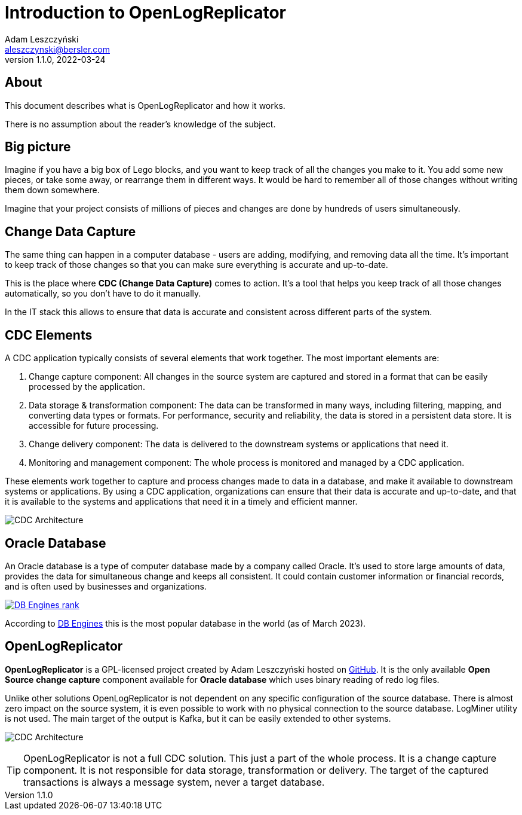 = Introduction to OpenLogReplicator
Adam Leszczyński <aleszczynski@bersler.com>
Version: 1.1.0, 2022-03-24
:imagesdir: ./images
:url-github: https://github.com/bersler/OpenLogReplicator
:url-db-engines: https://db-engines.com/en/ranking_trend

== About

This document describes what is OpenLogReplicator and how it works.

There is no assumption about the reader's knowledge of the subject.

== Big picture

Imagine if you have a big box of Lego blocks, and you want to keep track of all the changes you make to it. You add some new pieces, or take some away, or rearrange them in different ways. It would be hard to remember all of those changes without writing them down somewhere.

Imagine that your project consists of millions of pieces and changes are done by hundreds of users simultaneously.

== Change Data Capture

The same thing can happen in a computer database - users are adding, modifying, and removing data all the time. It's important to keep track of those changes so that you can make sure everything is accurate and up-to-date.

This is the place where *CDC (Change Data Capture)* comes to action. It's a tool that helps you keep track of all those changes automatically, so you don't have to do it manually.

In the IT stack this allows to ensure that data is accurate and consistent across different parts of the system.

== CDC Elements

A CDC application typically consists of several elements that work together. The most important elements are:

1. Change capture component: All changes in the source system are captured and stored in a format that can be easily processed by the application.

2. Data storage & transformation component: The data can be transformed in many ways, including filtering, mapping, and converting data types or formats. For performance, security and reliability, the data is stored in a persistent data store. It is accessible for future processing.

3. Change delivery component: The data is delivered to the downstream systems or applications that need it.

4. Monitoring and management component: The whole process is monitored and managed by a CDC application.

These elements work together to capture and process changes made to data in a database, and make it available to downstream systems or applications. By using a CDC application, organizations can ensure that their data is accurate and up-to-date, and that it is available to the systems and applications that need it in a timely and efficient manner.

image:cdc-architecture.png[CDC Architecture,,,]

== Oracle Database

An Oracle database is a type of computer database made by a company called Oracle. It's used to store large amounts of data, provides the data for  simultaneous change and keeps all consistent. It could contain customer information or financial records, and is often used by businesses and organizations.

image:db-engines.png[DB Engines rank,,,link={url-db-engines}]

According to {url-db-engines}[DB Engines] this is the most popular database in the world (as of March 2023).

== OpenLogReplicator

*OpenLogReplicator* is a GPL-licensed project created by {author} hosted on {url-github}[GitHub]. It is the only available *Open Source* *change capture* component available for *Oracle database* which uses binary reading of redo log files.

Unlike other solutions OpenLogReplicator is not dependent on any specific configuration of the source database. There is almost zero impact on the source system, it is even possible to work with no physical connection to the source database. LogMiner utility is not used. The main target of the output is Kafka, but it can be easily extended to other systems.

image:architecture.png[CDC Architecture,,,]

TIP: OpenLogReplicator is not a full CDC solution. This just a part of the whole process. It is a change capture component. It is not responsible for data storage, transformation or delivery. The target of the captured transactions is always a message system, never a target database.
